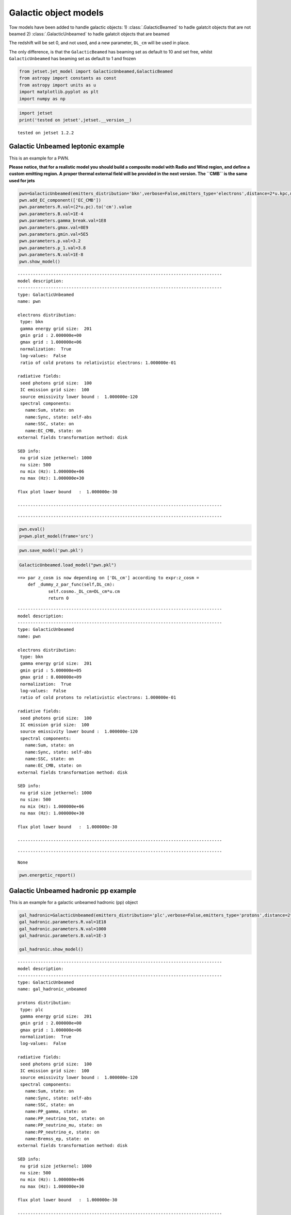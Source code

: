 .. _galactic_guide:

Galactic object models
======================

Tow models have been added to handle galactic objects:
1) :class:`.GalacticBeamed` to hadle galatcit objects that are not beamed
2) :class:`.GalacticUnbeamed` to hadle galatcit objects that are  beamed

The redshift will be set 0, and not used, and a new parameter, ``DL_cm``
will be used in place.

The only difference, is that the ``GalacticBeamed`` has beaming set as
default to 10 and set free, whilst ``GalacticUnbeamed`` has beaming set
as default to 1 and frozen

.. code:: ipython3

    from jetset.jet_model import GalacticUnbeamed,GalacticBeamed
    from astropy import constants as const
    from astropy import units as u
    import matplotlib.pyplot as plt
    import numpy as np

.. code:: ipython3

    import jetset
    print('tested on jetset',jetset.__version__)


.. parsed-literal::

    tested on jetset 1.2.2


Galactic Unbeamed leptonic example
----------------------------------

This is an example for a PWN.

**Please notice, that for a realistic model you should build a composite
model with Radio and Wind region, and define a custom emitting region. A
proper thermal external field will be provided in the next version. The
``CMB`` is the same used for jets**

.. code:: ipython3

    pwn=GalacticUnbeamed(emitters_distribution='bkn',verbose=False,emitters_type='electrons',distance=2*u.kpc,name='pwn')
    pwn.add_EC_component(['EC_CMB'])
    pwn.parameters.R.val=(2*u.pc).to('cm').value
    pwn.parameters.B.val=1E-4
    pwn.parameters.gamma_break.val=1E8
    pwn.parameters.gmax.val=8E9
    pwn.parameters.gmin.val=5E5
    pwn.parameters.p.val=3.2
    pwn.parameters.p_1.val=3.8
    pwn.parameters.N.val=1E-8
    pwn.show_model()


.. parsed-literal::

    
    --------------------------------------------------------------------------------
    model description: 
    --------------------------------------------------------------------------------
    type: GalacticUnbeamed
    name: pwn  
    
    electrons distribution:
     type: bkn  
     gamma energy grid size:  201
     gmin grid : 2.000000e+00
     gmax grid : 1.000000e+06
     normalization:  True
     log-values:  False
     ratio of cold protons to relativistic electrons: 1.000000e-01
    
    radiative fields:
     seed photons grid size:  100
     IC emission grid size:  100
     source emissivity lower bound :  1.000000e-120
     spectral components:
       name:Sum, state: on
       name:Sync, state: self-abs
       name:SSC, state: on
       name:EC_CMB, state: on
    external fields transformation method: disk
    
    SED info:
     nu grid size jetkernel: 1000
     nu size: 500
     nu mix (Hz): 1.000000e+06
     nu max (Hz): 1.000000e+30
    
    flux plot lower bound   :  1.000000e-30
    
    --------------------------------------------------------------------------------



.. raw:: html

    <i>Table length=10</i>
    <table id="table140323068502992-142566" class="table-striped table-bordered table-condensed">
    <thead><tr><th>model name</th><th>name</th><th>par type</th><th>units</th><th>val</th><th>phys. bound. min</th><th>phys. bound. max</th><th>log</th><th>frozen</th></tr></thead>
    <tr><td>pwn</td><td>R</td><td>region_size</td><td>cm</td><td>6.171355e+18</td><td>1.000000e+03</td><td>1.000000e+30</td><td>False</td><td>False</td></tr>
    <tr><td>pwn</td><td>B</td><td>magnetic_field</td><td>gauss</td><td>1.000000e-04</td><td>0.000000e+00</td><td>--</td><td>False</td><td>False</td></tr>
    <tr><td>pwn</td><td>NH_cold_to_rel_e</td><td>cold_p_to_rel_e_ratio</td><td></td><td>1.000000e-01</td><td>0.000000e+00</td><td>--</td><td>False</td><td>True</td></tr>
    <tr><td>pwn</td><td>gmin</td><td>low-energy-cut-off</td><td>lorentz-factor*</td><td>5.000000e+05</td><td>1.000000e+00</td><td>1.000000e+09</td><td>False</td><td>False</td></tr>
    <tr><td>pwn</td><td>gmax</td><td>high-energy-cut-off</td><td>lorentz-factor*</td><td>8.000000e+09</td><td>1.000000e+00</td><td>1.000000e+15</td><td>False</td><td>False</td></tr>
    <tr><td>pwn</td><td>N</td><td>emitters_density</td><td>1 / cm3</td><td>1.000000e-08</td><td>0.000000e+00</td><td>--</td><td>False</td><td>False</td></tr>
    <tr><td>pwn</td><td>gamma_break</td><td>turn-over-energy</td><td>lorentz-factor*</td><td>1.000000e+08</td><td>1.000000e+00</td><td>1.000000e+09</td><td>False</td><td>False</td></tr>
    <tr><td>pwn</td><td>p</td><td>LE_spectral_slope</td><td></td><td>3.200000e+00</td><td>-1.000000e+01</td><td>1.000000e+01</td><td>False</td><td>False</td></tr>
    <tr><td>pwn</td><td>p_1</td><td>HE_spectral_slope</td><td></td><td>3.800000e+00</td><td>-1.000000e+01</td><td>1.000000e+01</td><td>False</td><td>False</td></tr>
    <tr><td>pwn</td><td>DL_cm(M)</td><td>distance</td><td>cm</td><td>6.171355e+21</td><td>0.000000e+00</td><td>3.085678e+24</td><td>False</td><td>False</td></tr>
    </table><style>table.dataTable {clear: both; width: auto !important; margin: 0 !important;}
    .dataTables_info, .dataTables_length, .dataTables_filter, .dataTables_paginate{
    display: inline-block; margin-right: 1em; }
    .paginate_button { margin-right: 5px; }
    </style>
    <script>
    
    var astropy_sort_num = function(a, b) {
        var a_num = parseFloat(a);
        var b_num = parseFloat(b);
    
        if (isNaN(a_num) && isNaN(b_num))
            return ((a < b) ? -1 : ((a > b) ? 1 : 0));
        else if (!isNaN(a_num) && !isNaN(b_num))
            return ((a_num < b_num) ? -1 : ((a_num > b_num) ? 1 : 0));
        else
            return isNaN(a_num) ? -1 : 1;
    }
    
    require.config({paths: {
        datatables: 'https://cdn.datatables.net/1.10.12/js/jquery.dataTables.min'
    }});
    require(["datatables"], function(){
        console.log("$('#table140323068502992-142566').dataTable()");
    
    jQuery.extend( jQuery.fn.dataTableExt.oSort, {
        "optionalnum-asc": astropy_sort_num,
        "optionalnum-desc": function (a,b) { return -astropy_sort_num(a, b); }
    });
    
        $('#table140323068502992-142566').dataTable({
            order: [],
            pageLength: 100,
            lengthMenu: [[10, 25, 50, 100, 500, 1000, -1], [10, 25, 50, 100, 500, 1000, 'All']],
            pagingType: "full_numbers",
            columnDefs: [{targets: [4, 5, 6], type: "optionalnum"}]
        });
    });
    </script>



.. parsed-literal::

    --------------------------------------------------------------------------------


.. code:: ipython3

    pwn.eval()
    p=pwn.plot_model(frame='src')



.. image:: galactic_files/galactic_11_0.png


.. code:: ipython3

    pwn.save_model('pwn.pkl')



.. raw:: html

    <i>Table length=10</i>
    <table id="table140322592814896-152199" class="table-striped table-bordered table-condensed">
    <thead><tr><th>model name</th><th>name</th><th>par type</th><th>units</th><th>val</th><th>phys. bound. min</th><th>phys. bound. max</th><th>log</th><th>frozen</th></tr></thead>
    <tr><td>pwn</td><td>R</td><td>region_size</td><td>cm</td><td>6.171355e+18</td><td>1.000000e+03</td><td>1.000000e+30</td><td>False</td><td>False</td></tr>
    <tr><td>pwn</td><td>B</td><td>magnetic_field</td><td>gauss</td><td>1.000000e-04</td><td>0.000000e+00</td><td>--</td><td>False</td><td>False</td></tr>
    <tr><td>pwn</td><td>NH_cold_to_rel_e</td><td>cold_p_to_rel_e_ratio</td><td></td><td>1.000000e-01</td><td>0.000000e+00</td><td>--</td><td>False</td><td>True</td></tr>
    <tr><td>pwn</td><td>gmin</td><td>low-energy-cut-off</td><td>lorentz-factor*</td><td>5.000000e+05</td><td>1.000000e+00</td><td>1.000000e+09</td><td>False</td><td>False</td></tr>
    <tr><td>pwn</td><td>gmax</td><td>high-energy-cut-off</td><td>lorentz-factor*</td><td>8.000000e+09</td><td>1.000000e+00</td><td>1.000000e+15</td><td>False</td><td>False</td></tr>
    <tr><td>pwn</td><td>N</td><td>emitters_density</td><td>1 / cm3</td><td>1.000000e-08</td><td>0.000000e+00</td><td>--</td><td>False</td><td>False</td></tr>
    <tr><td>pwn</td><td>gamma_break</td><td>turn-over-energy</td><td>lorentz-factor*</td><td>1.000000e+08</td><td>1.000000e+00</td><td>1.000000e+09</td><td>False</td><td>False</td></tr>
    <tr><td>pwn</td><td>p</td><td>LE_spectral_slope</td><td></td><td>3.200000e+00</td><td>-1.000000e+01</td><td>1.000000e+01</td><td>False</td><td>False</td></tr>
    <tr><td>pwn</td><td>p_1</td><td>HE_spectral_slope</td><td></td><td>3.800000e+00</td><td>-1.000000e+01</td><td>1.000000e+01</td><td>False</td><td>False</td></tr>
    <tr><td>pwn</td><td>DL_cm(M)</td><td>distance</td><td>cm</td><td>6.171355e+21</td><td>0.000000e+00</td><td>3.085678e+24</td><td>False</td><td>False</td></tr>
    </table><style>table.dataTable {clear: both; width: auto !important; margin: 0 !important;}
    .dataTables_info, .dataTables_length, .dataTables_filter, .dataTables_paginate{
    display: inline-block; margin-right: 1em; }
    .paginate_button { margin-right: 5px; }
    </style>
    <script>
    
    var astropy_sort_num = function(a, b) {
        var a_num = parseFloat(a);
        var b_num = parseFloat(b);
    
        if (isNaN(a_num) && isNaN(b_num))
            return ((a < b) ? -1 : ((a > b) ? 1 : 0));
        else if (!isNaN(a_num) && !isNaN(b_num))
            return ((a_num < b_num) ? -1 : ((a_num > b_num) ? 1 : 0));
        else
            return isNaN(a_num) ? -1 : 1;
    }
    
    require.config({paths: {
        datatables: 'https://cdn.datatables.net/1.10.12/js/jquery.dataTables.min'
    }});
    require(["datatables"], function(){
        console.log("$('#table140322592814896-152199').dataTable()");
    
    jQuery.extend( jQuery.fn.dataTableExt.oSort, {
        "optionalnum-asc": astropy_sort_num,
        "optionalnum-desc": function (a,b) { return -astropy_sort_num(a, b); }
    });
    
        $('#table140322592814896-152199').dataTable({
            order: [],
            pageLength: 100,
            lengthMenu: [[10, 25, 50, 100, 500, 1000, -1], [10, 25, 50, 100, 500, 1000, 'All']],
            pagingType: "full_numbers",
            columnDefs: [{targets: [4, 5, 6], type: "optionalnum"}]
        });
    });
    </script>



.. code:: ipython3

    GalacticUnbeamed.load_model("pwn.pkl")


.. parsed-literal::

    ==> par z_cosm is now depending on ['DL_cm'] according to expr:z_cosm =
        def _dummy_z_par_func(self,DL_cm):
                self.cosmo._DL_cm=DL_cm*u.cm
                return 0
    



.. raw:: html

    <i>Table length=12</i>
    <table id="table140323100657408-368626" class="table-striped table-bordered table-condensed">
    <thead><tr><th>model name</th><th>name</th><th>par type</th><th>units</th><th>val</th><th>phys. bound. min</th><th>phys. bound. max</th><th>log</th><th>frozen</th></tr></thead>
    <tr><td>pwn</td><td>gmin</td><td>low-energy-cut-off</td><td>lorentz-factor*</td><td>5.000000e+05</td><td>1.000000e+00</td><td>1.000000e+09</td><td>False</td><td>False</td></tr>
    <tr><td>pwn</td><td>gmax</td><td>high-energy-cut-off</td><td>lorentz-factor*</td><td>8.000000e+09</td><td>1.000000e+00</td><td>1.000000e+15</td><td>False</td><td>False</td></tr>
    <tr><td>pwn</td><td>N</td><td>emitters_density</td><td>1 / cm3</td><td>1.000000e-08</td><td>0.000000e+00</td><td>--</td><td>False</td><td>False</td></tr>
    <tr><td>pwn</td><td>gamma_break</td><td>turn-over-energy</td><td>lorentz-factor*</td><td>1.000000e+08</td><td>1.000000e+00</td><td>1.000000e+09</td><td>False</td><td>False</td></tr>
    <tr><td>pwn</td><td>p</td><td>LE_spectral_slope</td><td></td><td>3.200000e+00</td><td>-1.000000e+01</td><td>1.000000e+01</td><td>False</td><td>False</td></tr>
    <tr><td>pwn</td><td>p_1</td><td>HE_spectral_slope</td><td></td><td>3.800000e+00</td><td>-1.000000e+01</td><td>1.000000e+01</td><td>False</td><td>False</td></tr>
    <tr><td>pwn</td><td>R</td><td>region_size</td><td>cm</td><td>6.171355e+18</td><td>1.000000e+03</td><td>1.000000e+30</td><td>False</td><td>False</td></tr>
    <tr><td>pwn</td><td>R_H</td><td>region_position</td><td>cm</td><td>1.000000e+17</td><td>0.000000e+00</td><td>--</td><td>False</td><td>True</td></tr>
    <tr><td>pwn</td><td>B</td><td>magnetic_field</td><td>gauss</td><td>1.000000e-04</td><td>0.000000e+00</td><td>--</td><td>False</td><td>False</td></tr>
    <tr><td>pwn</td><td>NH_cold_to_rel_e</td><td>cold_p_to_rel_e_ratio</td><td></td><td>1.000000e-01</td><td>0.000000e+00</td><td>--</td><td>False</td><td>True</td></tr>
    <tr><td>pwn</td><td>beam_obj</td><td>beaming</td><td>lorentz-factor*</td><td>1.000000e+00</td><td>1.000000e-04</td><td>--</td><td>False</td><td>False</td></tr>
    <tr><td>pwn</td><td>DL_cm(M)</td><td>distance</td><td>cm</td><td>6.171355e+21</td><td>0.000000e+00</td><td>3.085678e+24</td><td>False</td><td>False</td></tr>
    </table><style>table.dataTable {clear: both; width: auto !important; margin: 0 !important;}
    .dataTables_info, .dataTables_length, .dataTables_filter, .dataTables_paginate{
    display: inline-block; margin-right: 1em; }
    .paginate_button { margin-right: 5px; }
    </style>
    <script>
    
    var astropy_sort_num = function(a, b) {
        var a_num = parseFloat(a);
        var b_num = parseFloat(b);
    
        if (isNaN(a_num) && isNaN(b_num))
            return ((a < b) ? -1 : ((a > b) ? 1 : 0));
        else if (!isNaN(a_num) && !isNaN(b_num))
            return ((a_num < b_num) ? -1 : ((a_num > b_num) ? 1 : 0));
        else
            return isNaN(a_num) ? -1 : 1;
    }
    
    require.config({paths: {
        datatables: 'https://cdn.datatables.net/1.10.12/js/jquery.dataTables.min'
    }});
    require(["datatables"], function(){
        console.log("$('#table140323100657408-368626').dataTable()");
    
    jQuery.extend( jQuery.fn.dataTableExt.oSort, {
        "optionalnum-asc": astropy_sort_num,
        "optionalnum-desc": function (a,b) { return -astropy_sort_num(a, b); }
    });
    
        $('#table140323100657408-368626').dataTable({
            order: [],
            pageLength: 100,
            lengthMenu: [[10, 25, 50, 100, 500, 1000, -1], [10, 25, 50, 100, 500, 1000, 'All']],
            pagingType: "full_numbers",
            columnDefs: [{targets: [4, 5, 6], type: "optionalnum"}]
        });
    });
    </script>



.. parsed-literal::

    
    --------------------------------------------------------------------------------
    model description: 
    --------------------------------------------------------------------------------
    type: GalacticUnbeamed
    name: pwn  
    
    electrons distribution:
     type: bkn  
     gamma energy grid size:  201
     gmin grid : 5.000000e+05
     gmax grid : 8.000000e+09
     normalization:  True
     log-values:  False
     ratio of cold protons to relativistic electrons: 1.000000e-01
    
    radiative fields:
     seed photons grid size:  100
     IC emission grid size:  100
     source emissivity lower bound :  1.000000e-120
     spectral components:
       name:Sum, state: on
       name:Sync, state: self-abs
       name:SSC, state: on
       name:EC_CMB, state: on
    external fields transformation method: disk
    
    SED info:
     nu grid size jetkernel: 1000
     nu size: 500
     nu mix (Hz): 1.000000e+06
     nu max (Hz): 1.000000e+30
    
    flux plot lower bound   :  1.000000e-30
    
    --------------------------------------------------------------------------------



.. raw:: html

    <i>Table length=12</i>
    <table id="table140323076860560-169439" class="table-striped table-bordered table-condensed">
    <thead><tr><th>model name</th><th>name</th><th>par type</th><th>units</th><th>val</th><th>phys. bound. min</th><th>phys. bound. max</th><th>log</th><th>frozen</th></tr></thead>
    <tr><td>pwn</td><td>gmin</td><td>low-energy-cut-off</td><td>lorentz-factor*</td><td>5.000000e+05</td><td>1.000000e+00</td><td>1.000000e+09</td><td>False</td><td>False</td></tr>
    <tr><td>pwn</td><td>gmax</td><td>high-energy-cut-off</td><td>lorentz-factor*</td><td>8.000000e+09</td><td>1.000000e+00</td><td>1.000000e+15</td><td>False</td><td>False</td></tr>
    <tr><td>pwn</td><td>N</td><td>emitters_density</td><td>1 / cm3</td><td>1.000000e-08</td><td>0.000000e+00</td><td>--</td><td>False</td><td>False</td></tr>
    <tr><td>pwn</td><td>gamma_break</td><td>turn-over-energy</td><td>lorentz-factor*</td><td>1.000000e+08</td><td>1.000000e+00</td><td>1.000000e+09</td><td>False</td><td>False</td></tr>
    <tr><td>pwn</td><td>p</td><td>LE_spectral_slope</td><td></td><td>3.200000e+00</td><td>-1.000000e+01</td><td>1.000000e+01</td><td>False</td><td>False</td></tr>
    <tr><td>pwn</td><td>p_1</td><td>HE_spectral_slope</td><td></td><td>3.800000e+00</td><td>-1.000000e+01</td><td>1.000000e+01</td><td>False</td><td>False</td></tr>
    <tr><td>pwn</td><td>R</td><td>region_size</td><td>cm</td><td>6.171355e+18</td><td>1.000000e+03</td><td>1.000000e+30</td><td>False</td><td>False</td></tr>
    <tr><td>pwn</td><td>R_H</td><td>region_position</td><td>cm</td><td>1.000000e+17</td><td>0.000000e+00</td><td>--</td><td>False</td><td>True</td></tr>
    <tr><td>pwn</td><td>B</td><td>magnetic_field</td><td>gauss</td><td>1.000000e-04</td><td>0.000000e+00</td><td>--</td><td>False</td><td>False</td></tr>
    <tr><td>pwn</td><td>NH_cold_to_rel_e</td><td>cold_p_to_rel_e_ratio</td><td></td><td>1.000000e-01</td><td>0.000000e+00</td><td>--</td><td>False</td><td>True</td></tr>
    <tr><td>pwn</td><td>beam_obj</td><td>beaming</td><td>lorentz-factor*</td><td>1.000000e+00</td><td>1.000000e-04</td><td>--</td><td>False</td><td>False</td></tr>
    <tr><td>pwn</td><td>DL_cm(M)</td><td>distance</td><td>cm</td><td>6.171355e+21</td><td>0.000000e+00</td><td>3.085678e+24</td><td>False</td><td>False</td></tr>
    </table><style>table.dataTable {clear: both; width: auto !important; margin: 0 !important;}
    .dataTables_info, .dataTables_length, .dataTables_filter, .dataTables_paginate{
    display: inline-block; margin-right: 1em; }
    .paginate_button { margin-right: 5px; }
    </style>
    <script>
    
    var astropy_sort_num = function(a, b) {
        var a_num = parseFloat(a);
        var b_num = parseFloat(b);
    
        if (isNaN(a_num) && isNaN(b_num))
            return ((a < b) ? -1 : ((a > b) ? 1 : 0));
        else if (!isNaN(a_num) && !isNaN(b_num))
            return ((a_num < b_num) ? -1 : ((a_num > b_num) ? 1 : 0));
        else
            return isNaN(a_num) ? -1 : 1;
    }
    
    require.config({paths: {
        datatables: 'https://cdn.datatables.net/1.10.12/js/jquery.dataTables.min'
    }});
    require(["datatables"], function(){
        console.log("$('#table140323076860560-169439').dataTable()");
    
    jQuery.extend( jQuery.fn.dataTableExt.oSort, {
        "optionalnum-asc": astropy_sort_num,
        "optionalnum-desc": function (a,b) { return -astropy_sort_num(a, b); }
    });
    
        $('#table140323076860560-169439').dataTable({
            order: [],
            pageLength: 100,
            lengthMenu: [[10, 25, 50, 100, 500, 1000, -1], [10, 25, 50, 100, 500, 1000, 'All']],
            pagingType: "full_numbers",
            columnDefs: [{targets: [4, 5, 6], type: "optionalnum"}]
        });
    });
    </script>



.. parsed-literal::

    --------------------------------------------------------------------------------




.. parsed-literal::

    None



.. code:: ipython3

    pwn.energetic_report()



.. raw:: html

    <i>Table length=16</i>
    <table id="table140323095595856-269528" class="table-striped table-bordered table-condensed">
    <thead><tr><th>name</th><th>type</th><th>units</th><th>val</th></tr></thead>
    <tr><td>BulkLorentzFactor</td><td>jet-bulk-factor</td><td></td><td>1.000000e+00</td></tr>
    <tr><td>U_e</td><td>Energy dens.  rest. frame</td><td>erg / cm3</td><td>7.480812e-09</td></tr>
    <tr><td>U_p_cold</td><td>Energy dens.  rest. frame</td><td>erg / cm3</td><td>1.503276e-12</td></tr>
    <tr><td>U_B</td><td>Energy dens.  rest. frame</td><td>erg / cm3</td><td>3.978874e-10</td></tr>
    <tr><td>U_Synch</td><td>Energy dens.  rest. frame</td><td>erg / cm3</td><td>4.538190e-11</td></tr>
    <tr><td>U_Disk</td><td>Energy dens.  rest. frame</td><td>erg / cm3</td><td>0.000000e+00</td></tr>
    <tr><td>U_BLR</td><td>Energy dens.  rest. frame</td><td>erg / cm3</td><td>0.000000e+00</td></tr>
    <tr><td>U_DT</td><td>Energy dens.  rest. frame</td><td>erg / cm3</td><td>0.000000e+00</td></tr>
    <tr><td>U_CMB</td><td>Energy dens.  rest. frame</td><td>erg / cm3</td><td>4.185297e-13</td></tr>
    <tr><td>L_Sync</td><td>Lum.  rest. frame.</td><td>erg / s</td><td>2.170466e+38</td></tr>
    <tr><td>L_SSC</td><td>Lum.  rest. frame.</td><td>erg / s</td><td>2.161006e+35</td></tr>
    <tr><td>L_EC_Disk</td><td>Lum.  rest. frame.</td><td>erg / s</td><td>0.000000e+00</td></tr>
    <tr><td>L_EC_BLR</td><td>Lum.  rest. frame.</td><td>erg / s</td><td>0.000000e+00</td></tr>
    <tr><td>L_EC_DT</td><td>Lum.  rest. frame.</td><td>erg / s</td><td>0.000000e+00</td></tr>
    <tr><td>L_EC_CMB</td><td>Lum.  rest. frame.</td><td>erg / s</td><td>1.785622e+35</td></tr>
    <tr><td>NH_cold_to_rel_e</td><td>cold_p_to_rel_e_ratio</td><td></td><td>1.000000e-01</td></tr>
    </table><style>table.dataTable {clear: both; width: auto !important; margin: 0 !important;}
    .dataTables_info, .dataTables_length, .dataTables_filter, .dataTables_paginate{
    display: inline-block; margin-right: 1em; }
    .paginate_button { margin-right: 5px; }
    </style>
    <script>
    
    var astropy_sort_num = function(a, b) {
        var a_num = parseFloat(a);
        var b_num = parseFloat(b);
    
        if (isNaN(a_num) && isNaN(b_num))
            return ((a < b) ? -1 : ((a > b) ? 1 : 0));
        else if (!isNaN(a_num) && !isNaN(b_num))
            return ((a_num < b_num) ? -1 : ((a_num > b_num) ? 1 : 0));
        else
            return isNaN(a_num) ? -1 : 1;
    }
    
    require.config({paths: {
        datatables: 'https://cdn.datatables.net/1.10.12/js/jquery.dataTables.min'
    }});
    require(["datatables"], function(){
        console.log("$('#table140323095595856-269528').dataTable()");
    
    jQuery.extend( jQuery.fn.dataTableExt.oSort, {
        "optionalnum-asc": astropy_sort_num,
        "optionalnum-desc": function (a,b) { return -astropy_sort_num(a, b); }
    });
    
        $('#table140323095595856-269528').dataTable({
            order: [],
            pageLength: 100,
            lengthMenu: [[10, 25, 50, 100, 500, 1000, -1], [10, 25, 50, 100, 500, 1000, 'All']],
            pagingType: "full_numbers",
            columnDefs: [{targets: [3], type: "optionalnum"}]
        });
    });
    </script>



Galactic Unbeamed hadronic pp example
-------------------------------------

This is an example for a galactic unbeamed hadronic (pp) object

.. code:: ipython3

    gal_hadronic=GalacticUnbeamed(emitters_distribution='plc',verbose=False,emitters_type='protons',distance=2*u.kpc,name='gal_hadronic_unbeamed')
    gal_hadronic.parameters.R.val=1E18
    gal_hadronic.parameters.N.val=1000
    gal_hadronic.parameters.B.val=1E-3
    
    gal_hadronic.show_model()


.. parsed-literal::

    
    --------------------------------------------------------------------------------
    model description: 
    --------------------------------------------------------------------------------
    type: GalacticUnbeamed
    name: gal_hadronic_unbeamed  
    
    protons distribution:
     type: plc  
     gamma energy grid size:  201
     gmin grid : 2.000000e+00
     gmax grid : 1.000000e+06
     normalization:  True
     log-values:  False
    
    radiative fields:
     seed photons grid size:  100
     IC emission grid size:  100
     source emissivity lower bound :  1.000000e-120
     spectral components:
       name:Sum, state: on
       name:Sync, state: self-abs
       name:SSC, state: on
       name:PP_gamma, state: on
       name:PP_neutrino_tot, state: on
       name:PP_neutrino_mu, state: on
       name:PP_neutrino_e, state: on
       name:Bremss_ep, state: on
    external fields transformation method: disk
    
    SED info:
     nu grid size jetkernel: 1000
     nu size: 500
     nu mix (Hz): 1.000000e+06
     nu max (Hz): 1.000000e+30
    
    flux plot lower bound   :  1.000000e-30
    
    --------------------------------------------------------------------------------



.. raw:: html

    <i>Table length=9</i>
    <table id="table140323095595520-520041" class="table-striped table-bordered table-condensed">
    <thead><tr><th>model name</th><th>name</th><th>par type</th><th>units</th><th>val</th><th>phys. bound. min</th><th>phys. bound. max</th><th>log</th><th>frozen</th></tr></thead>
    <tr><td>gal_hadronic_unbeamed</td><td>R</td><td>region_size</td><td>cm</td><td>1.000000e+18</td><td>1.000000e+03</td><td>1.000000e+30</td><td>False</td><td>False</td></tr>
    <tr><td>gal_hadronic_unbeamed</td><td>B</td><td>magnetic_field</td><td>gauss</td><td>1.000000e-03</td><td>0.000000e+00</td><td>--</td><td>False</td><td>False</td></tr>
    <tr><td>gal_hadronic_unbeamed</td><td>gmin</td><td>low-energy-cut-off</td><td>lorentz-factor*</td><td>2.000000e+00</td><td>1.000000e+00</td><td>1.000000e+09</td><td>False</td><td>False</td></tr>
    <tr><td>gal_hadronic_unbeamed</td><td>gmax</td><td>high-energy-cut-off</td><td>lorentz-factor*</td><td>1.000000e+06</td><td>1.000000e+00</td><td>1.000000e+15</td><td>False</td><td>False</td></tr>
    <tr><td>gal_hadronic_unbeamed</td><td>N</td><td>emitters_density</td><td>1 / cm3</td><td>1.000000e+03</td><td>0.000000e+00</td><td>--</td><td>False</td><td>False</td></tr>
    <tr><td>gal_hadronic_unbeamed</td><td>NH_pp</td><td>target_density</td><td>1 / cm3</td><td>1.000000e+00</td><td>0.000000e+00</td><td>--</td><td>False</td><td>False</td></tr>
    <tr><td>gal_hadronic_unbeamed</td><td>gamma_cut</td><td>turn-over-energy</td><td>lorentz-factor*</td><td>1.000000e+04</td><td>1.000000e+00</td><td>1.000000e+09</td><td>False</td><td>False</td></tr>
    <tr><td>gal_hadronic_unbeamed</td><td>p</td><td>LE_spectral_slope</td><td></td><td>2.000000e+00</td><td>-1.000000e+01</td><td>1.000000e+01</td><td>False</td><td>False</td></tr>
    <tr><td>gal_hadronic_unbeamed</td><td>DL_cm(M)</td><td>distance</td><td>cm</td><td>6.171355e+21</td><td>0.000000e+00</td><td>3.085678e+24</td><td>False</td><td>False</td></tr>
    </table><style>table.dataTable {clear: both; width: auto !important; margin: 0 !important;}
    .dataTables_info, .dataTables_length, .dataTables_filter, .dataTables_paginate{
    display: inline-block; margin-right: 1em; }
    .paginate_button { margin-right: 5px; }
    </style>
    <script>
    
    var astropy_sort_num = function(a, b) {
        var a_num = parseFloat(a);
        var b_num = parseFloat(b);
    
        if (isNaN(a_num) && isNaN(b_num))
            return ((a < b) ? -1 : ((a > b) ? 1 : 0));
        else if (!isNaN(a_num) && !isNaN(b_num))
            return ((a_num < b_num) ? -1 : ((a_num > b_num) ? 1 : 0));
        else
            return isNaN(a_num) ? -1 : 1;
    }
    
    require.config({paths: {
        datatables: 'https://cdn.datatables.net/1.10.12/js/jquery.dataTables.min'
    }});
    require(["datatables"], function(){
        console.log("$('#table140323095595520-520041').dataTable()");
    
    jQuery.extend( jQuery.fn.dataTableExt.oSort, {
        "optionalnum-asc": astropy_sort_num,
        "optionalnum-desc": function (a,b) { return -astropy_sort_num(a, b); }
    });
    
        $('#table140323095595520-520041').dataTable({
            order: [],
            pageLength: 100,
            lengthMenu: [[10, 25, 50, 100, 500, 1000, -1], [10, 25, 50, 100, 500, 1000, 'All']],
            pagingType: "full_numbers",
            columnDefs: [{targets: [4, 5, 6], type: "optionalnum"}]
        });
    });
    </script>



.. parsed-literal::

    --------------------------------------------------------------------------------


.. code:: ipython3

    gal_hadronic.eval()
    p=gal_hadronic.plot_model(frame='src')
    p.setlim(y_min=1E33)



.. image:: galactic_files/galactic_18_0.png


.. code:: ipython3

    gal_hadronic.energetic_report()



.. raw:: html

    <i>Table length=17</i>
    <table id="table140323100289152-530168" class="table-striped table-bordered table-condensed">
    <thead><tr><th>name</th><th>type</th><th>units</th><th>val</th></tr></thead>
    <tr><td>BulkLorentzFactor</td><td>jet-bulk-factor</td><td></td><td>1.000000e+00</td></tr>
    <tr><td>U_e</td><td>Energy dens.  rest. frame</td><td>erg / cm3</td><td>4.252875e-06</td></tr>
    <tr><td>U_B</td><td>Energy dens.  rest. frame</td><td>erg / cm3</td><td>3.978874e-08</td></tr>
    <tr><td>U_p</td><td>Energy dens.  rest. frame</td><td>erg / cm3</td><td>2.386056e+01</td></tr>
    <tr><td>U_p_target</td><td>Energy dens.  rest. frame</td><td>erg / cm3</td><td>1.503276e-03</td></tr>
    <tr><td>U_Synch</td><td>Energy dens.  rest. frame</td><td>erg / cm3</td><td>4.851771e-10</td></tr>
    <tr><td>U_Disk</td><td>Energy dens.  rest. frame</td><td>erg / cm3</td><td>0.000000e+00</td></tr>
    <tr><td>U_BLR</td><td>Energy dens.  rest. frame</td><td>erg / cm3</td><td>0.000000e+00</td></tr>
    <tr><td>U_DT</td><td>Energy dens.  rest. frame</td><td>erg / cm3</td><td>0.000000e+00</td></tr>
    <tr><td>U_CMB</td><td>Energy dens.  rest. frame</td><td>erg / cm3</td><td>0.000000e+00</td></tr>
    <tr><td>L_Sync</td><td>Lum.  rest. frame.</td><td>erg / s</td><td>6.085926e+37</td></tr>
    <tr><td>L_SSC</td><td>Lum.  rest. frame.</td><td>erg / s</td><td>2.273252e+35</td></tr>
    <tr><td>L_EC_Disk</td><td>Lum.  rest. frame.</td><td>erg / s</td><td>0.000000e+00</td></tr>
    <tr><td>L_EC_BLR</td><td>Lum.  rest. frame.</td><td>erg / s</td><td>0.000000e+00</td></tr>
    <tr><td>L_EC_DT</td><td>Lum.  rest. frame.</td><td>erg / s</td><td>0.000000e+00</td></tr>
    <tr><td>L_EC_CMB</td><td>Lum.  rest. frame.</td><td>erg / s</td><td>0.000000e+00</td></tr>
    <tr><td>L_pp_gamma</td><td>Lum.  rest. frame.</td><td>erg / s</td><td>1.217784e+40</td></tr>
    </table><style>table.dataTable {clear: both; width: auto !important; margin: 0 !important;}
    .dataTables_info, .dataTables_length, .dataTables_filter, .dataTables_paginate{
    display: inline-block; margin-right: 1em; }
    .paginate_button { margin-right: 5px; }
    </style>
    <script>
    
    var astropy_sort_num = function(a, b) {
        var a_num = parseFloat(a);
        var b_num = parseFloat(b);
    
        if (isNaN(a_num) && isNaN(b_num))
            return ((a < b) ? -1 : ((a > b) ? 1 : 0));
        else if (!isNaN(a_num) && !isNaN(b_num))
            return ((a_num < b_num) ? -1 : ((a_num > b_num) ? 1 : 0));
        else
            return isNaN(a_num) ? -1 : 1;
    }
    
    require.config({paths: {
        datatables: 'https://cdn.datatables.net/1.10.12/js/jquery.dataTables.min'
    }});
    require(["datatables"], function(){
        console.log("$('#table140323100289152-530168').dataTable()");
    
    jQuery.extend( jQuery.fn.dataTableExt.oSort, {
        "optionalnum-asc": astropy_sort_num,
        "optionalnum-desc": function (a,b) { return -astropy_sort_num(a, b); }
    });
    
        $('#table140323100289152-530168').dataTable({
            order: [],
            pageLength: 100,
            lengthMenu: [[10, 25, 50, 100, 500, 1000, -1], [10, 25, 50, 100, 500, 1000, 'All']],
            pagingType: "full_numbers",
            columnDefs: [{targets: [3], type: "optionalnum"}]
        });
    });
    </script>



Galactic Beamed hadronic pp example
-----------------------------------

.. code:: ipython3

    from jetset.jet_model import GalacticUnbeamed,GalacticBeamed
    from astropy import constants as const
    from astropy import units as u
    import matplotlib.pyplot as plt
    import numpy as np
    
    gal_hadronic=GalacticBeamed(emitters_distribution='plc',verbose=False,emitters_type='protons',distance=2*u.kpc,name='gal_hadronic_beamed')
    gal_hadronic.parameters.R.val=1E18
    gal_hadronic.parameters.N.val=1000
    gal_hadronic.parameters.B.val=1E-3
    
    gal_hadronic.show_model()


.. parsed-literal::

    
    --------------------------------------------------------------------------------
    model description: 
    --------------------------------------------------------------------------------
    type: GalacticBeamed
    name: gal_hadronic_beamed  
    
    protons distribution:
     type: plc  
     gamma energy grid size:  201
     gmin grid : 2.000000e+00
     gmax grid : 1.000000e+06
     normalization:  True
     log-values:  False
    
    radiative fields:
     seed photons grid size:  100
     IC emission grid size:  100
     source emissivity lower bound :  1.000000e-120
     spectral components:
       name:Sum, state: on
       name:Sync, state: self-abs
       name:SSC, state: on
       name:PP_gamma, state: on
       name:PP_neutrino_tot, state: on
       name:PP_neutrino_mu, state: on
       name:PP_neutrino_e, state: on
       name:Bremss_ep, state: on
    external fields transformation method: blob
    
    SED info:
     nu grid size jetkernel: 1000
     nu size: 500
     nu mix (Hz): 1.000000e+06
     nu max (Hz): 1.000000e+30
    
    flux plot lower bound   :  1.000000e-30
    
    --------------------------------------------------------------------------------



.. raw:: html

    <i>Table length=11</i>
    <table id="table140323099842256-921144" class="table-striped table-bordered table-condensed">
    <thead><tr><th>model name</th><th>name</th><th>par type</th><th>units</th><th>val</th><th>phys. bound. min</th><th>phys. bound. max</th><th>log</th><th>frozen</th></tr></thead>
    <tr><td>gal_hadronic_beamed</td><td>R</td><td>region_size</td><td>cm</td><td>1.000000e+18</td><td>1.000000e+03</td><td>1.000000e+30</td><td>False</td><td>False</td></tr>
    <tr><td>gal_hadronic_beamed</td><td>R_H</td><td>region_position</td><td>cm</td><td>1.000000e+17</td><td>0.000000e+00</td><td>--</td><td>False</td><td>True</td></tr>
    <tr><td>gal_hadronic_beamed</td><td>B</td><td>magnetic_field</td><td>gauss</td><td>1.000000e-03</td><td>0.000000e+00</td><td>--</td><td>False</td><td>False</td></tr>
    <tr><td>gal_hadronic_beamed</td><td>beam_obj</td><td>beaming</td><td>lorentz-factor*</td><td>1.000000e+01</td><td>1.000000e-04</td><td>--</td><td>False</td><td>False</td></tr>
    <tr><td>gal_hadronic_beamed</td><td>gmin</td><td>low-energy-cut-off</td><td>lorentz-factor*</td><td>2.000000e+00</td><td>1.000000e+00</td><td>1.000000e+09</td><td>False</td><td>False</td></tr>
    <tr><td>gal_hadronic_beamed</td><td>gmax</td><td>high-energy-cut-off</td><td>lorentz-factor*</td><td>1.000000e+06</td><td>1.000000e+00</td><td>1.000000e+15</td><td>False</td><td>False</td></tr>
    <tr><td>gal_hadronic_beamed</td><td>N</td><td>emitters_density</td><td>1 / cm3</td><td>1.000000e+03</td><td>0.000000e+00</td><td>--</td><td>False</td><td>False</td></tr>
    <tr><td>gal_hadronic_beamed</td><td>NH_pp</td><td>target_density</td><td>1 / cm3</td><td>1.000000e+00</td><td>0.000000e+00</td><td>--</td><td>False</td><td>False</td></tr>
    <tr><td>gal_hadronic_beamed</td><td>gamma_cut</td><td>turn-over-energy</td><td>lorentz-factor*</td><td>1.000000e+04</td><td>1.000000e+00</td><td>1.000000e+09</td><td>False</td><td>False</td></tr>
    <tr><td>gal_hadronic_beamed</td><td>p</td><td>LE_spectral_slope</td><td></td><td>2.000000e+00</td><td>-1.000000e+01</td><td>1.000000e+01</td><td>False</td><td>False</td></tr>
    <tr><td>gal_hadronic_beamed</td><td>DL_cm(M)</td><td>distance</td><td>cm</td><td>6.171355e+21</td><td>0.000000e+00</td><td>3.085678e+24</td><td>False</td><td>False</td></tr>
    </table><style>table.dataTable {clear: both; width: auto !important; margin: 0 !important;}
    .dataTables_info, .dataTables_length, .dataTables_filter, .dataTables_paginate{
    display: inline-block; margin-right: 1em; }
    .paginate_button { margin-right: 5px; }
    </style>
    <script>
    
    var astropy_sort_num = function(a, b) {
        var a_num = parseFloat(a);
        var b_num = parseFloat(b);
    
        if (isNaN(a_num) && isNaN(b_num))
            return ((a < b) ? -1 : ((a > b) ? 1 : 0));
        else if (!isNaN(a_num) && !isNaN(b_num))
            return ((a_num < b_num) ? -1 : ((a_num > b_num) ? 1 : 0));
        else
            return isNaN(a_num) ? -1 : 1;
    }
    
    require.config({paths: {
        datatables: 'https://cdn.datatables.net/1.10.12/js/jquery.dataTables.min'
    }});
    require(["datatables"], function(){
        console.log("$('#table140323099842256-921144').dataTable()");
    
    jQuery.extend( jQuery.fn.dataTableExt.oSort, {
        "optionalnum-asc": astropy_sort_num,
        "optionalnum-desc": function (a,b) { return -astropy_sort_num(a, b); }
    });
    
        $('#table140323099842256-921144').dataTable({
            order: [],
            pageLength: 100,
            lengthMenu: [[10, 25, 50, 100, 500, 1000, -1], [10, 25, 50, 100, 500, 1000, 'All']],
            pagingType: "full_numbers",
            columnDefs: [{targets: [4, 5, 6], type: "optionalnum"}]
        });
    });
    </script>



.. parsed-literal::

    --------------------------------------------------------------------------------


.. code:: ipython3

    gal_hadronic.eval()
    p=gal_hadronic.plot_model(frame='src')
    p.setlim(y_min=1E36)



.. image:: galactic_files/galactic_22_0.png



.. code:: ipython3

    gal_hadronic.energetic_report()



.. raw:: html

    <i>Table length=35</i>
    <table id="table140322594133088-526294" class="table-striped table-bordered table-condensed">
    <thead><tr><th>name</th><th>type</th><th>units</th><th>val</th></tr></thead>
    <tr><td>BulkLorentzFactor</td><td>jet-bulk-factor</td><td></td><td>1.000000e+01</td></tr>
    <tr><td>U_e</td><td>Energy dens. blob rest. frame</td><td>erg / cm3</td><td>4.252875e-06</td></tr>
    <tr><td>U_B</td><td>Energy dens. blob rest. frame</td><td>erg / cm3</td><td>3.978874e-08</td></tr>
    <tr><td>U_p</td><td>Energy dens. blob rest. frame</td><td>erg / cm3</td><td>2.386056e+01</td></tr>
    <tr><td>U_p_target</td><td>Energy dens. blob rest. frame</td><td>erg / cm3</td><td>1.503276e-03</td></tr>
    <tr><td>U_Synch</td><td>Energy dens. blob rest. frame</td><td>erg / cm3</td><td>4.851771e-10</td></tr>
    <tr><td>U_Synch_DRF</td><td>Energy dens. disk rest. frame</td><td>erg / cm3</td><td>4.851771e-06</td></tr>
    <tr><td>U_Disk</td><td>Energy dens. blob rest. frame</td><td>erg / cm3</td><td>0.000000e+00</td></tr>
    <tr><td>U_BLR</td><td>Energy dens. blob rest. frame</td><td>erg / cm3</td><td>0.000000e+00</td></tr>
    <tr><td>U_DT</td><td>Energy dens. blob rest. frame</td><td>erg / cm3</td><td>0.000000e+00</td></tr>
    <tr><td>U_CMB</td><td>Energy dens. blob rest. frame</td><td>erg / cm3</td><td>0.000000e+00</td></tr>
    <tr><td>U_Disk_DRF</td><td>Energy dens. disk rest. frame</td><td>erg / cm3</td><td>0.000000e+00</td></tr>
    <tr><td>U_BLR_DRF</td><td>Energy dens. disk rest. frame</td><td>erg / cm3</td><td>0.000000e+00</td></tr>
    <tr><td>U_DT_DRF</td><td>Energy dens. disk rest. frame</td><td>erg / cm3</td><td>0.000000e+00</td></tr>
    <tr><td>U_CMB_DRF</td><td>Energy dens. disk rest. frame</td><td>erg / cm3</td><td>0.000000e+00</td></tr>
    <tr><td>L_Sync_rf</td><td>Lum. blob rest. frame.</td><td>erg / s</td><td>6.085926e+37</td></tr>
    <tr><td>L_SSC_rf</td><td>Lum. blob rest. frame.</td><td>erg / s</td><td>2.273252e+35</td></tr>
    <tr><td>L_EC_Disk_rf</td><td>Lum. blob rest. frame.</td><td>erg / s</td><td>0.000000e+00</td></tr>
    <tr><td>L_EC_BLR_rf</td><td>Lum. blob rest. frame.</td><td>erg / s</td><td>0.000000e+00</td></tr>
    <tr><td>L_EC_DT_rf</td><td>Lum. blob rest. frame.</td><td>erg / s</td><td>0.000000e+00</td></tr>
    <tr><td>L_EC_CMB_rf</td><td>Lum. blob rest. frame.</td><td>erg / s</td><td>0.000000e+00</td></tr>
    <tr><td>L_pp_gamma_rf</td><td>Lum. blob rest. frame.</td><td>erg / s</td><td>1.217784e+40</td></tr>
    <tr><td>jet_L_Sync</td><td>jet Lum.</td><td>erg / s</td><td>1.521482e+39</td></tr>
    <tr><td>jet_L_SSC</td><td>jet Lum.</td><td>erg / s</td><td>5.683129e+36</td></tr>
    <tr><td>jet_L_EC_Disk</td><td>jet Lum.</td><td>erg / s</td><td>0.000000e+00</td></tr>
    <tr><td>jet_L_EC_BLR</td><td>jet Lum.</td><td>erg / s</td><td>0.000000e+00</td></tr>
    <tr><td>jet_L_EC_DT</td><td>jet Lum.</td><td>erg / s</td><td>0.000000e+00</td></tr>
    <tr><td>jet_L_EC_CMB</td><td>jet Lum.</td><td>erg / s</td><td>0.000000e+00</td></tr>
    <tr><td>jet_L_pp_gamma</td><td>jet Lum.</td><td>erg / s</td><td>3.044459e+41</td></tr>
    <tr><td>jet_L_rad</td><td>jet Lum.</td><td>erg / s</td><td>3.059730e+41</td></tr>
    <tr><td>jet_L_kin</td><td>jet Lum.</td><td>erg / s</td><td>2.235985e+50</td></tr>
    <tr><td>jet_L_tot</td><td>jet Lum.</td><td>erg / s</td><td>2.235985e+50</td></tr>
    <tr><td>jet_L_e</td><td>jet Lum.</td><td>erg / s</td><td>3.985390e+43</td></tr>
    <tr><td>jet_L_B</td><td>jet Lum.</td><td>erg / s</td><td>3.728622e+41</td></tr>
    <tr><td>jet_L_p</td><td>jet Lum.</td><td>erg / s</td><td>2.235985e+50</td></tr>
    </table><style>table.dataTable {clear: both; width: auto !important; margin: 0 !important;}
    .dataTables_info, .dataTables_length, .dataTables_filter, .dataTables_paginate{
    display: inline-block; margin-right: 1em; }
    .paginate_button { margin-right: 5px; }
    </style>
    <script>
    
    var astropy_sort_num = function(a, b) {
        var a_num = parseFloat(a);
        var b_num = parseFloat(b);
    
        if (isNaN(a_num) && isNaN(b_num))
            return ((a < b) ? -1 : ((a > b) ? 1 : 0));
        else if (!isNaN(a_num) && !isNaN(b_num))
            return ((a_num < b_num) ? -1 : ((a_num > b_num) ? 1 : 0));
        else
            return isNaN(a_num) ? -1 : 1;
    }
    
    require.config({paths: {
        datatables: 'https://cdn.datatables.net/1.10.12/js/jquery.dataTables.min'
    }});
    require(["datatables"], function(){
        console.log("$('#table140322594133088-526294').dataTable()");
    
    jQuery.extend( jQuery.fn.dataTableExt.oSort, {
        "optionalnum-asc": astropy_sort_num,
        "optionalnum-desc": function (a,b) { return -astropy_sort_num(a, b); }
    });
    
        $('#table140322594133088-526294').dataTable({
            order: [],
            pageLength: 100,
            lengthMenu: [[10, 25, 50, 100, 500, 1000, -1], [10, 25, 50, 100, 500, 1000, 'All']],
            pagingType: "full_numbers",
            columnDefs: [{targets: [3], type: "optionalnum"}]
        });
    });
    </script>



.. code:: ipython3

    gal_hadronic.save_model('gal_hadronic_beamed.pkl')



.. raw:: html

    <i>Table length=11</i>
    <table id="table140322593439072-632410" class="table-striped table-bordered table-condensed">
    <thead><tr><th>model name</th><th>name</th><th>par type</th><th>units</th><th>val</th><th>phys. bound. min</th><th>phys. bound. max</th><th>log</th><th>frozen</th></tr></thead>
    <tr><td>gal_hadronic_beamed</td><td>R</td><td>region_size</td><td>cm</td><td>1.000000e+18</td><td>1.000000e+03</td><td>1.000000e+30</td><td>False</td><td>False</td></tr>
    <tr><td>gal_hadronic_beamed</td><td>R_H</td><td>region_position</td><td>cm</td><td>1.000000e+17</td><td>0.000000e+00</td><td>--</td><td>False</td><td>True</td></tr>
    <tr><td>gal_hadronic_beamed</td><td>B</td><td>magnetic_field</td><td>gauss</td><td>1.000000e-03</td><td>0.000000e+00</td><td>--</td><td>False</td><td>False</td></tr>
    <tr><td>gal_hadronic_beamed</td><td>beam_obj</td><td>beaming</td><td>lorentz-factor*</td><td>1.000000e+01</td><td>1.000000e-04</td><td>--</td><td>False</td><td>False</td></tr>
    <tr><td>gal_hadronic_beamed</td><td>gmin</td><td>low-energy-cut-off</td><td>lorentz-factor*</td><td>2.000000e+00</td><td>1.000000e+00</td><td>1.000000e+09</td><td>False</td><td>False</td></tr>
    <tr><td>gal_hadronic_beamed</td><td>gmax</td><td>high-energy-cut-off</td><td>lorentz-factor*</td><td>1.000000e+06</td><td>1.000000e+00</td><td>1.000000e+15</td><td>False</td><td>False</td></tr>
    <tr><td>gal_hadronic_beamed</td><td>N</td><td>emitters_density</td><td>1 / cm3</td><td>1.000000e+03</td><td>0.000000e+00</td><td>--</td><td>False</td><td>False</td></tr>
    <tr><td>gal_hadronic_beamed</td><td>NH_pp</td><td>target_density</td><td>1 / cm3</td><td>1.000000e+00</td><td>0.000000e+00</td><td>--</td><td>False</td><td>False</td></tr>
    <tr><td>gal_hadronic_beamed</td><td>gamma_cut</td><td>turn-over-energy</td><td>lorentz-factor*</td><td>1.000000e+04</td><td>1.000000e+00</td><td>1.000000e+09</td><td>False</td><td>False</td></tr>
    <tr><td>gal_hadronic_beamed</td><td>p</td><td>LE_spectral_slope</td><td></td><td>2.000000e+00</td><td>-1.000000e+01</td><td>1.000000e+01</td><td>False</td><td>False</td></tr>
    <tr><td>gal_hadronic_beamed</td><td>DL_cm(M)</td><td>distance</td><td>cm</td><td>6.171355e+21</td><td>0.000000e+00</td><td>3.085678e+24</td><td>False</td><td>False</td></tr>
    </table><style>table.dataTable {clear: both; width: auto !important; margin: 0 !important;}
    .dataTables_info, .dataTables_length, .dataTables_filter, .dataTables_paginate{
    display: inline-block; margin-right: 1em; }
    .paginate_button { margin-right: 5px; }
    </style>
    <script>
    
    var astropy_sort_num = function(a, b) {
        var a_num = parseFloat(a);
        var b_num = parseFloat(b);
    
        if (isNaN(a_num) && isNaN(b_num))
            return ((a < b) ? -1 : ((a > b) ? 1 : 0));
        else if (!isNaN(a_num) && !isNaN(b_num))
            return ((a_num < b_num) ? -1 : ((a_num > b_num) ? 1 : 0));
        else
            return isNaN(a_num) ? -1 : 1;
    }
    
    require.config({paths: {
        datatables: 'https://cdn.datatables.net/1.10.12/js/jquery.dataTables.min'
    }});
    require(["datatables"], function(){
        console.log("$('#table140322593439072-632410').dataTable()");
    
    jQuery.extend( jQuery.fn.dataTableExt.oSort, {
        "optionalnum-asc": astropy_sort_num,
        "optionalnum-desc": function (a,b) { return -astropy_sort_num(a, b); }
    });
    
        $('#table140322593439072-632410').dataTable({
            order: [],
            pageLength: 100,
            lengthMenu: [[10, 25, 50, 100, 500, 1000, -1], [10, 25, 50, 100, 500, 1000, 'All']],
            pagingType: "full_numbers",
            columnDefs: [{targets: [4, 5, 6], type: "optionalnum"}]
        });
    });
    </script>



.. code:: ipython3

    gal_hadronic_new=GalacticBeamed.load_model('gal_hadronic_beamed.pkl')


.. parsed-literal::

    ==> par z_cosm is now depending on ['DL_cm'] according to expr:z_cosm =
        def _dummy_z_par_func(self,DL_cm):
                self.cosmo._DL_cm=DL_cm*u.cm
                return 0
    



.. raw:: html

    <i>Table length=11</i>
    <table id="table140323076830208-368201" class="table-striped table-bordered table-condensed">
    <thead><tr><th>model name</th><th>name</th><th>par type</th><th>units</th><th>val</th><th>phys. bound. min</th><th>phys. bound. max</th><th>log</th><th>frozen</th></tr></thead>
    <tr><td>gal_hadronic_beamed</td><td>gmin</td><td>low-energy-cut-off</td><td>lorentz-factor*</td><td>2.000000e+00</td><td>1.000000e+00</td><td>1.000000e+09</td><td>False</td><td>False</td></tr>
    <tr><td>gal_hadronic_beamed</td><td>gmax</td><td>high-energy-cut-off</td><td>lorentz-factor*</td><td>1.000000e+06</td><td>1.000000e+00</td><td>1.000000e+15</td><td>False</td><td>False</td></tr>
    <tr><td>gal_hadronic_beamed</td><td>N</td><td>emitters_density</td><td>1 / cm3</td><td>1.000000e+03</td><td>0.000000e+00</td><td>--</td><td>False</td><td>False</td></tr>
    <tr><td>gal_hadronic_beamed</td><td>NH_pp</td><td>target_density</td><td>1 / cm3</td><td>1.000000e+00</td><td>0.000000e+00</td><td>--</td><td>False</td><td>False</td></tr>
    <tr><td>gal_hadronic_beamed</td><td>gamma_cut</td><td>turn-over-energy</td><td>lorentz-factor*</td><td>1.000000e+04</td><td>1.000000e+00</td><td>1.000000e+09</td><td>False</td><td>False</td></tr>
    <tr><td>gal_hadronic_beamed</td><td>p</td><td>LE_spectral_slope</td><td></td><td>2.000000e+00</td><td>-1.000000e+01</td><td>1.000000e+01</td><td>False</td><td>False</td></tr>
    <tr><td>gal_hadronic_beamed</td><td>R</td><td>region_size</td><td>cm</td><td>1.000000e+18</td><td>1.000000e+03</td><td>1.000000e+30</td><td>False</td><td>False</td></tr>
    <tr><td>gal_hadronic_beamed</td><td>R_H</td><td>region_position</td><td>cm</td><td>1.000000e+17</td><td>0.000000e+00</td><td>--</td><td>False</td><td>True</td></tr>
    <tr><td>gal_hadronic_beamed</td><td>B</td><td>magnetic_field</td><td>gauss</td><td>1.000000e-03</td><td>0.000000e+00</td><td>--</td><td>False</td><td>False</td></tr>
    <tr><td>gal_hadronic_beamed</td><td>beam_obj</td><td>beaming</td><td>lorentz-factor*</td><td>1.000000e+01</td><td>1.000000e-04</td><td>--</td><td>False</td><td>False</td></tr>
    <tr><td>gal_hadronic_beamed</td><td>DL_cm(M)</td><td>distance</td><td>cm</td><td>6.171355e+21</td><td>0.000000e+00</td><td>3.085678e+24</td><td>False</td><td>False</td></tr>
    </table><style>table.dataTable {clear: both; width: auto !important; margin: 0 !important;}
    .dataTables_info, .dataTables_length, .dataTables_filter, .dataTables_paginate{
    display: inline-block; margin-right: 1em; }
    .paginate_button { margin-right: 5px; }
    </style>
    <script>
    
    var astropy_sort_num = function(a, b) {
        var a_num = parseFloat(a);
        var b_num = parseFloat(b);
    
        if (isNaN(a_num) && isNaN(b_num))
            return ((a < b) ? -1 : ((a > b) ? 1 : 0));
        else if (!isNaN(a_num) && !isNaN(b_num))
            return ((a_num < b_num) ? -1 : ((a_num > b_num) ? 1 : 0));
        else
            return isNaN(a_num) ? -1 : 1;
    }
    
    require.config({paths: {
        datatables: 'https://cdn.datatables.net/1.10.12/js/jquery.dataTables.min'
    }});
    require(["datatables"], function(){
        console.log("$('#table140323076830208-368201').dataTable()");
    
    jQuery.extend( jQuery.fn.dataTableExt.oSort, {
        "optionalnum-asc": astropy_sort_num,
        "optionalnum-desc": function (a,b) { return -astropy_sort_num(a, b); }
    });
    
        $('#table140323076830208-368201').dataTable({
            order: [],
            pageLength: 100,
            lengthMenu: [[10, 25, 50, 100, 500, 1000, -1], [10, 25, 50, 100, 500, 1000, 'All']],
            pagingType: "full_numbers",
            columnDefs: [{targets: [4, 5, 6], type: "optionalnum"}]
        });
    });
    </script>


